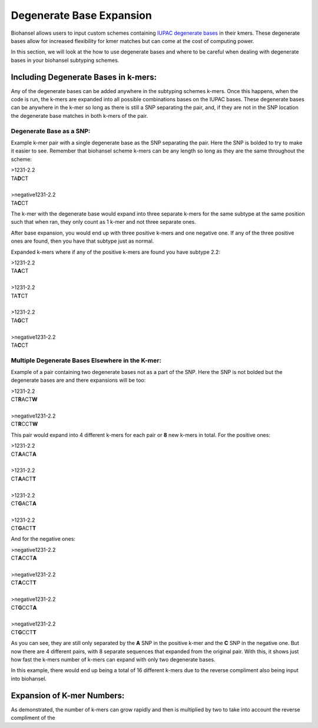 Degenerate Base Expansion
=========================

Biohansel allows users to input custom schemes containing `IUPAC degenerate bases <https://www.bioinformatics.org/sms/iupac.html>`_ in their kmers.
These degenerate bases allow for increased flexibility for kmer matches but can come at the cost of computing power.

In this section, we will look at the how to use degenerate bases and where to be careful when dealing with degenerate bases in
your biohansel subtyping schemes.

Including Degenerate Bases in k-mers:
-------------------------------------

Any of the degenerate bases can be added anywhere in the subtyping schemes k-mers. Once this happens, when the code is run, the k-mers 
are expanded into all possible combinations bases on the IUPAC bases. These degenerate bases can be anywhere in the k-mer so long as there is
still a SNP separating the pair, and, if they are not in the SNP location the degenerate base matches in both k-mers of the pair.

Degenerate Base as a SNP:
#########################

Example k-mer pair with a single degenerate base as the SNP separating the pair. Here the SNP is bolded to try to make it easier to see. Remember
that biohansel scheme k-mers can be any length so long as they are the same throughout the scheme:

| >1231-2.2
| TA\ **D**\ CT
|
| >negative1231-2.2
| TA\ **C**\ CT

The k-mer with the degenerate base would expand into three separate k-mers for the same subtype at the same position such 
that when ran, they only count as 1 k-mer and not three separate ones.

After base expansion, you would end up with three positive k-mers and one negative one. If any of the three positive ones are found,
then you have that subtype just as normal.

Expanded k-mers where if any of the positive k-mers are found you have subtype 2.2:

| >1231-2.2
| TA\ **A**\ CT
|
| >1231-2.2
| TA\ **T**\ CT
|
| >1231-2.2
| TA\ **G**\ CT
|
| >negative1231-2.2
| TA\ **C**\ CT


Multiple Degenerate Bases Elsewhere in the K-mer:
#################################################

Example of a pair containing two degenerate bases not as a part of the SNP. Here the SNP is not bolded but the degenerate bases are and there
expansions will be too:

| >1231-2.2
| CT\ **R**\ ACT\ **W**
|
| >negative1231-2.2
| CT\ **R**\ CCT\ **W**

This pair would expand into 4 different k-mers for each pair or **8** new k-mers in total. For the positive ones:

| >1231-2.2
| CT\ **A**\ ACT\ **A**
|
| >1231-2.2
| CT\ **A**\ ACT\ **T**
|
| >1231-2.2
| CT\ **G**\ ACT\ **A**
|
| >1231-2.2
| CT\ **G**\ ACT\ **T**

And for the negative ones:

| >negative1231-2.2
| CT\ **A**\ CCT\ **A**
|
| >negative1231-2.2
| CT\ **A**\ CCT\ **T**
|
| >negative1231-2.2
| CT\ **G**\ CCT\ **A**
|
| >negative1231-2.2
| CT\ **G**\ CCT\ **T**

As you can see, they are still only separated by the **A** SNP in the positive k-mer and the **C** SNP in the negative one.
But now there are 4 different pairs, with 8 separate sequences that expanded from the original pair. With this, it shows just how fast the
k-mers number of k-mers can expand with only two degenerate bases. 

In this example, there would end up being a total of 16 different k-mers due to the reverse compliment also being input into biohansel.


Expansion of K-mer Numbers:
---------------------------

As demonstrated, the number of k-mers can grow rapidly and then is multiplied by two to take into account the reverse
compliment of the 